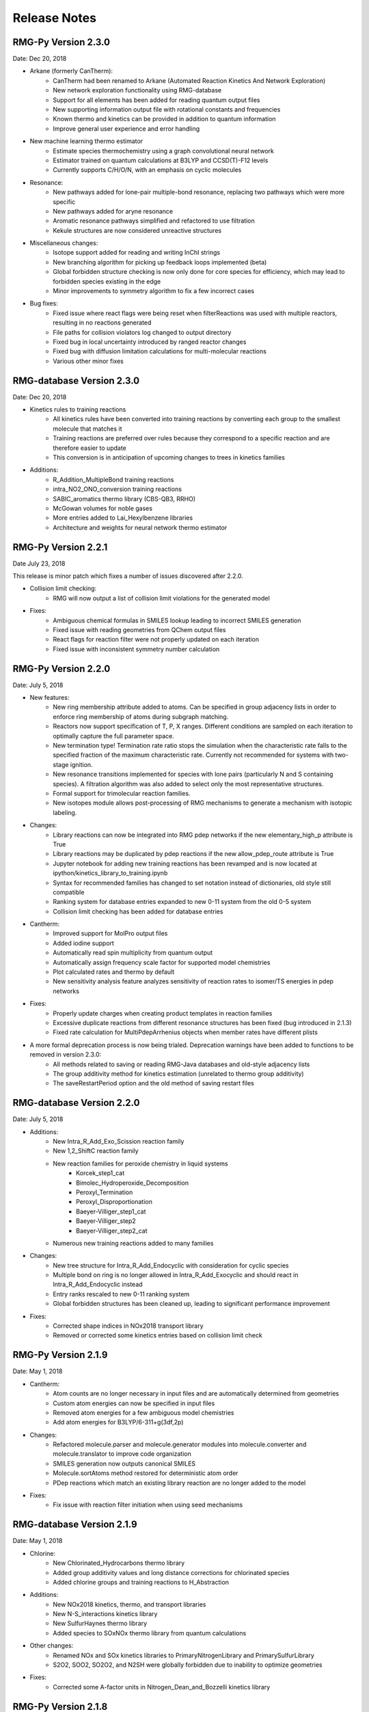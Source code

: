 .. _releaseNotes:

*************
Release Notes
*************

RMG-Py Version 2.3.0
====================
Date: Dec 20, 2018

- Arkane (formerly CanTherm):
    - CanTherm had been renamed to Arkane (Automated Reaction Kinetics And Network Exploration)
    - New network exploration functionality using RMG-database
    - Support for all elements has been added for reading quantum output files
    - New supporting information output file with rotational constants and frequencies
    - Known thermo and kinetics can be provided in addition to quantum information
    - Improve general user experience and error handling

- New machine learning thermo estimator
    - Estimate species thermochemistry using a graph convolutional neural network
    - Estimator trained on quantum calculations at B3LYP and CCSD(T)-F12 levels
    - Currently supports C/H/O/N, with an emphasis on cyclic molecules

- Resonance:
    - New pathways added for lone-pair multiple-bond resonance, replacing
      two pathways which were more specific
    - New pathways added for aryne resonance
    - Aromatic resonance pathways simplified and refactored to use filtration
    - Kekule structures are now considered unreactive structures

- Miscellaneous changes:
    - Isotope support added for reading and writing InChI strings
    - New branching algorithm for picking up feedback loops implemented (beta)
    - Global forbidden structure checking is now only done for core species for
      efficiency, which may lead to forbidden species existing in the edge
    - Minor improvements to symmetry algorithm to fix a few incorrect cases

- Bug fixes:
    - Fixed issue where react flags were being reset when filterReactions was
      used with multiple reactors, resulting in no reactions generated
    - File paths for collision violators log changed to output directory
    - Fixed bug in local uncertainty introduced by ranged reactor changes
    - Fixed bug with diffusion limitation calculations for multi-molecular reactions
    - Various other minor fixes

RMG-database Version 2.3.0
==========================
Date: Dec 20, 2018

- Kinetics rules to training reactions
    - All kinetics rules have been converted into training reactions by converting
      each group to the smallest molecule that matches it
    - Training reactions are preferred over rules because they correspond to a
      specific reaction and are therefore easier to update
    - This conversion is in anticipation of upcoming changes to trees in kinetics families

- Additions:
    - R_Addition_MultipleBond training reactions
    - intra_NO2_ONO_conversion training reactions
    - SABIC_aromatics thermo library (CBS-QB3, RRHO)
    - McGowan volumes for noble gases
    - More entries added to Lai_Hexylbenzene libraries
    - Architecture and weights for neural network thermo estimator


RMG-Py Version 2.2.1
====================
Date July 23, 2018

This release is minor patch which fixes a number of issues discovered after 2.2.0.

- Collision limit checking:
    - RMG will now output a list of collision limit violations for the generated model

- Fixes:
    - Ambiguous chemical formulas in SMILES lookup leading to incorrect SMILES generation
    - Fixed issue with reading geometries from QChem output files
    - React flags for reaction filter were not properly updated on each iteration
    - Fixed issue with inconsistent symmetry number calculation


RMG-Py Version 2.2.0
====================
Date: July 5, 2018

- New features:
    - New ring membership attribute added to atoms. Can be specified in group adjacency lists in order to enforce
      ring membership of atoms during subgraph matching.
    - Reactors now support specification of T, P, X ranges. Different conditions are sampled on each iteration to
      optimally capture the full parameter space.
    - New termination type! Termination rate ratio stops the simulation when the characteristic rate falls to the
      specified fraction of the maximum characteristic rate. Currently not recommended for systems with two-stage ignition.
    - New resonance transitions implemented for species with lone pairs (particularly N and S containing species).
      A filtration algorithm was also added to select only the most representative structures.
    - Formal support for trimolecular reaction families.
    - New isotopes module allows post-processing of RMG mechanisms to generate a mechanism with isotopic labeling.

- Changes:
    - Library reactions can now be integrated into RMG pdep networks if the new elementary_high_p attribute is True
    - Library reactions may be duplicated by pdep reactions if the new allow_pdep_route attribute is True
    - Jupyter notebook for adding new training reactions has been revamped and is now located at ipython/kinetics_library_to_training.ipynb
    - Syntax for recommended families has changed to set notation instead of dictionaries, old style still compatible
    - Ranking system for database entries expanded to new 0-11 system from the old 0-5 system
    - Collision limit checking has been added for database entries

- Cantherm:
    - Improved support for MolPro output files
    - Added iodine support
    - Automatically read spin multiplicity from quantum output
    - Automatically assign frequency scale factor for supported model chemistries
    - Plot calculated rates and thermo by default
    - New sensitivity analysis feature analyzes sensitivity of reaction rates to isomer/TS energies in pdep networks

- Fixes:
    - Properly update charges when creating product templates in reaction families
    - Excessive duplicate reactions from different resonance structures has been fixed (bug introduced in 2.1.3)
    - Fixed rate calculation for MultiPdepArrhenius objects when member rates have different plists

- A more formal deprecation process is now being trialed. Deprecation warnings have been added to functions to be removed in version 2.3.0:
    - All methods related to saving or reading RMG-Java databases and old-style adjacency lists
    - The group additivity method for kinetics estimation (unrelated to thermo group additivity)
    - The saveRestartPeriod option and the old method of saving restart files

RMG-database Version 2.2.0
==========================
Date: July 5, 2018

- Additions:
    - New Intra_R_Add_Exo_Scission reaction family
    - New 1,2_ShiftC reaction family
    - New reaction families for peroxide chemistry in liquid systems
        - Korcek_step1_cat
        - Bimolec_Hydroperoxide_Decomposition
        - Peroxyl_Termination
        - Peroxyl_Disproportionation
        - Baeyer-Villiger_step1_cat
        - Baeyer-Villiger_step2
        - Baeyer-Villiger_step2_cat
    - Numerous new training reactions added to many families

- Changes:
    - New tree structure for Intra_R_Add_Endocyclic with consideration for cyclic species
    - Multiple bond on ring is no longer allowed in Intra_R_Add_Exocyclic and should react in Intra_R_Add_Endocyclic instead
    - Entry ranks rescaled to new 0-11 ranking system
    - Global forbidden structures has been cleaned up, leading to significant performance improvement

- Fixes:
    - Corrected shape indices in NOx2018 transport library
    - Removed or corrected some kinetics entries based on collision limit check


RMG-Py Version 2.1.9
====================
Date: May 1, 2018

- Cantherm:
    - Atom counts are no longer necessary in input files and are automatically determined from geometries
    - Custom atom energies can now be specified in input files
    - Removed atom energies for a few ambiguous model chemistries
    - Add atom energies for B3LYP/6-311+g(3df,2p)

- Changes:
    - Refactored molecule.parser and molecule.generator modules into molecule.converter and molecule.translator to improve code organization
    - SMILES generation now outputs canonical SMILES
    - Molecule.sortAtoms method restored for deterministic atom order
    - PDep reactions which match an existing library reaction are no longer added to the model

- Fixes:
    - Fix issue with reaction filter initiation when using seed mechanisms

RMG-database Version 2.1.9
==========================
Date: May 1, 2018

- Chlorine:
    - New Chlorinated_Hydrocarbons thermo library
    - Added group additivity values and long distance corrections for chlorinated species
    - Added chlorine groups and training reactions to H_Abstraction

- Additions:
    - New NOx2018 kinetics, thermo, and transport libraries
    - New N-S_interactions kinetics library
    - New SulfurHaynes thermo library
    - Added species to SOxNOx thermo library from quantum calculations

- Other changes:
    - Renamed NOx and SOx kinetics libraries to PrimaryNitrogenLibrary and PrimarySulfurLibrary
    - S2O2, SOO2, SO2O2, and N2SH were globally forbidden due to inability to optimize geometries

- Fixes:
    - Corrected some A-factor units in Nitrogen_Dean_and_Bozzelli kinetics library


RMG-Py Version 2.1.8
====================
Date: March 22, 2018

- New features:
    - Chlorine and iodine atom types have been added, bringing support for these elements to RMG-database
    - Forbidden structures now support Molecule and Species definitions in addition to Group definitions

- Changes:
    - Reaction pair generation will now fall back to generic method instead of raising an exception
    - Removed sensitivity.py script since it was effectively a duplicate of simulate.py
    - Thermo jobs in Cantherm now output a species dictionary
    - Fitted atom energy corrections added for B3LYP/6-31g**
    - Initial framework added for hydrogen bonding
    - Renamed molepro module and associated classes to molpro (MolPro) to match actual spelling of the program
    - Chemkin module is now cythonized to improve performance

- Fixes:
    - Allow delocalization of triradicals to prevent hysteresis in resonance structure generation
    - Fix reaction comment parsing issue with uncertainty analysis
    - Fix numerical issue causing a number of pressure dependent RMG jobs to crash
    - Template reactions from seed mechanisms are now loaded as library reactions if the original family is not loaded
    - Fix issues with degeneracy calculation for identical reactants

RMG-database Version 2.1.8
==========================
Date: March 22, 2018

- Changes:
    - Corrected name of JetSurf2.0 kinetics and thermo libraries to JetSurf1.0
    - Added actual JetSurf2.0 kinetics and thermo libraries
    - Updated thermo groups for near-aromatic radicals, including radical and polycyclic corrections


RMG-Py Version 2.1.7
====================
Date: February 12, 2018

- Charged atom types:
    - Atom types now have a charge attribute to cover a wider range of species
    - New atom types added for nitrogen and sulfur groups
    - Carbon and oxygen atom types renamed following new valence based naming scheme

- Ring perception:
    - Ring perception methods in the Graph class now use RingDecomposerLib
    - This includes the getSmallestSetOfSmallestRings methods and a newly added getRelevantCycles method
    - The set of relevant cycles is unique and generally more useful for chemical graphs
    - This also fixes inaccuracies with the original SSSR method

- Other changes:
    - Automatically load reaction libraries when using a seed mechanism
    - Default kinetics estimator has been changed to rate rules instead of group additivity
    - Kinetics families can now be set to be irreversible
    - Model enlargement now occurs after each reactor simulation rather than after all of them
    - Updated bond additivity corrections for CBS-QB3 in Cantherm

- Fixes:
    - Do not print SMILES when raising AtomTypeError to avoid further exceptions
    - Do not recalculate thermo if a species already has it
    - Fixes to parsing of family names in seed mechanisms


RMG-database Version 2.1.7
==========================
Date: February 12, 2018

- Charged atom types:
    - Update adjlists with new atom types across the entire database
    - Added sulfur groups to all relevant kinetics families
    - New thermo group additivity values for sulfur/oxygen species

- Additions:
    - Benzene bonds can now react in in R_Addition_MultipleBond
    - Many new training reactions and groups added in R_Addition_MultipleBond
    - New Singlet_Val6_to_triplet kinetics family
    - New Sulfur GlarborgBozzelli kinetics and thermo libraries
    - New Sulfur GlarborgMarshall kinetics and thermo libraries
    - New Sulfur GlarborgH2S kinetics and thermo libraries
    - New Sulfur GlarborgNS kinetics and thermo libraries
    - New NOx and NOx/LowT kinetics libraries
    - New SOx kinetics library
    - New BurcatNS thermo library
    - New SOxNOx thermo library
    - New 2+2_cycloaddition_CS kinetics family
    - New Cyclic_Thioether_Formation kinetics family
    - New Lai_Hexylbenzene kinetics and thermo libraries

- Changes:
    - 1,2-Birad_to_alkene family is now irreversible
    - OxygenSingTrip kinetics library removed (replaced by Singlet_Val6_to_triplet family)
    - Ozone is no longer forbidden

- Fixes:
    - Corrected adjlist for phenyl radical in JetSurf2.0 and USC-Mech-ii
    - Some singlet thermo groups relocated from radical.py to group.py


RMG-Py Version 2.1.6
====================
Date: December 21, 2017

- Model resurrection:
    - Automatically attempts to save simulation after encountering a DASPK error
    - Adds species and reactions in order to modify model dynamics and fix the error

- New features:
    - Add functionality to read RCCSD(T)-F12 energies from MolPro log files
    - Add liquidReactor support to flux diagram generation

- Other changes:
    - Removed rmgpy.rmg.model.Species class and merged functionality into main rmgpy.species.Species class
    - Refactored parsing of RMG-generated kinetics comments from Chemkin files and fixed related issues
    - Refactored framework for generating reactions to reduce code duplication
    - Resonance methods renamed from generateResonanceIsomers to generate_resonance_structures across all modules
    - Raise CpInf to Cphigh for entropy calculations to prevent invalid results

- Fixes:
    - Update sensitivity analysis to use ModelSettings and SimulatorSettings classes introduced in v2.1.5
    - Fixed generate_reactions methods in KineticsDatabase to be directly usable again
    - Fixed issues with aromaticity perception and generation of aromatic resonance structures

RMG-database Version 2.1.6
==========================
Date: December 21, 2017

- Additions:
    - New training reactions added for [NH2] related H_Abstractions
    - 14 new kinetics libraries related to aromatics formation (see RMG-database #222 for details)

- Other changes:
    - Removed some global forbidden groups which are no longer needed
    - Forbid CO and CS biradicals
    - Updated lone_electron_pair_bond family and removed from recommended list

- Fixes:
    - Fixed unit errors in some H_Abstraction and R_Addition_MultipleBond depositories


RMG-Py Version 2.1.5
====================
Date: October 18, 2017

- New bicyclic formula:
    - Estimates polycyclic corrections for unsaturated bicyclics by adjusting the correction for the saturated version
    - Can provide a decent estimate in many cases where there is not an exact match

- Other changes:
    - Refactored simulation algorithm to properly add multiple objects per iteration
    - Print equilibrium constant and reverse rate coefficient values when using Cantherm to calculate kinetics
    - Speed up degeneracy calculation by reducing unnecessary operations

- Fixes:
    - Loosen tolerance for bond order identification to account for floating point error
    - Fixed uncertainty analysis to allow floats as bond orders
    - Fixed some comment parsing issues in uncertainty analysis
    - Added product structure atom relabeling for families added in RMG-database v2.1.5
    - Fixed issue with automatic debugging of kinetics errors due to forbidden structures

RMG-database Version 2.1.5
==========================
Date: October 18, 2017

- Additions:
    - New thermo groups added for species relevant in cyclopentadiene and natural gas pyrolysis
    - Added C2H4+O_Klipp2017 kinetics library

- Fixes:
    - Prevent charged carbenes from reacting in Singlet_Carbene_Intra_Disproportionation
    - Updated H_Abstraction rates in ethylamine library and corresponding training reactions


RMG-Py Version 2.1.4
====================
Date: September 08, 2017

- Accelerator tools:
    - Dynamics criterion provides another method to expand the mechanism by adding reactions to the core
    - Surface algorithm enables better control of species movement to the core when using the dynamics criterion
    - Multiple sets of model parameters can now be specified in a input file to allow different stages of model generation
    - A species number termination criterion can now be set to limit model size
    - Multiple items can now be added per iteration to speed up model construction
    - New ModelSettings and SimulatorSettings classes for storing input parameters

- New features:
    - Kinetics libraries can now be automatically generated during RMG runs to be used as seeds for subsequent runs
    - Loading automatically generated seed mechanisms recreates the original template reaction objects to allow restarting runs from the seed mechanism
    - Carbene constraints can now be set in the species constraint block using maxSingletCarbenes and maxCarbeneRadicals
    - Chirality is now considered for determining symmetry numbers
    - Thermodynamic pruning has been added to allow removal of edge species with unfavorable free energy (beta)

- Other changes:
    - RMG-Py exception classes have been consolidated in the rmgpy.exceptions module
    - Species labels will now inherit the label from a matched thermo library entry
    - Sensitivity analysis is now available for LiquidReactor

- Fixes:
    - Fixed sensitivity analysis following changes to the simulate method
    - Add memory handling when generating collision matrix for pressure dependence
    - Improved error checking for MOPAC
    - Prevent infinite loops when retrieving thermo groups

- Known issues:
    - Seed mechanisms cannot be loaded if the database settings are different from the original ones used to generate the seed

RMG-database Version 2.1.4
==========================
Date: September 08, 2017

- New kinetics families for propargyl recombination route to benzene:
    - Singlet_Carbene_Intra_Disproportionation
    - Intra_5_membered_conjugated_C=C_C=C_addition
    - Intra_Diels_alder_monocyclic
    - Concerted_Intra_Diels_alder_monocyclic_1,2_shift
    - Intra_2+2_cycloaddition_Cd
    - Cyclopentadiene_scission
    - 6_membered_central_C-C_shift

- Renamed kinetics families:
    - Intra_Diels_Alder --> Intra_Retro_Diels_alder_bicyclic
    - H_shift_cyclopentadiene --> Intra_ene_reaction

- Other additions:
    - Klippenstein_Glarborg2016 kinetics and thermo libraries
    - Group additivity values added for singlet carbenes, which are no longer forbidden


RMG-Py Version 2.1.3
====================
Date: July 27, 2017

- Thermo central database:
    - Framework for tracking and submitting species to a central database have been added
    - Following species submission, the central database will queue and submit quantum chemistry jobs for thermochemistry calculation
    - This is an initial step towards self-improving thermochemistry prediction

- Rotor handling in Cantherm:
    - Free rotors can now be specified
    - Limit number of terms used when fitting hinder rotor scans
    - Fixed bug with ZPE calculation when using hindered rotors

- New reaction degeneracy algorithm:
    - Use atom ID's to distinguish degenerate reactions from duplicates due to other factors
    - Degeneracy calculation now operates across all families rather than within each separately
    - Multiple transition states are now identified based on template comparisons and kept as duplicate reactions

- Nodal distances:
    - Distances can now be assigned to trees in reaction families
    - This enables better rate averages with multiple trees
    - Fixed bug with finding the closest rate rule in the tree

- New features:
    - Added methods for automatically writing RMG-database files
    - New symmetry algorithm improves symmetry number calculations for resonant and cyclic species
    - Group additivity algorithm updated to apply new long distance corrections
    - Specific colliders can now be specified for pressure-dependent rates
    - Very short superminimal example added (hydrogen oxidation) for checking basic RMG operation
    - Cantera now outputs a Chemkin file which can be directly imported into Chemkin

- Fixes:
    - Fixed bug with negative activation energies when using Evans-Polanyi rates
    - Fixed walltime specification from command line when running RMG
    - Fixes and unit tests added for diffusionLimited module

- Known issues:
    - The multiple transition state algorithm can result in undesired duplicate reactions for reactants with multiple resonance structures

RMG-database Version 2.1.3
==========================
Date: July 27, 2017

- Long-distance interaction thermo corrections:
    - The gauche and int15 group files have been replaced by longDistanceInteraction_noncyclic
    - New corrections for cyclic ortho/meta/para interactions are now available in longDistanceInteraction_cyclic

- Changes:
    - Oa_R_Recombination family renamed to Birad_R_Recombination
    - More training reactions added for sulfur species in H_Abstraction
    - RMG-database tests have been moved to RMG-Py


RMG-Py Version 2.1.2
====================
Date: May 18, 2017

- Improvements:
    - New nitrogen atom types
    - Kinetics libraries can now be specified as a list of strings in the input file
    - New script to generate output HTML locally: generateChemkinHTML.py
    - New kekulization module replaces RDKit for generating Kekule structures
    - Benzene bonds can now be reacted in reaction families
    - Removed cantherm.geometry module due to redundancy with statmech.conformer

- Fixes:
    - Reaction direction is now more deterministic after accounting for floating point error
    - Multiple bugs with resonance structure generation for aromatics have been addressed


RMG-database Version 2.1.2
==========================
Date: May 18, 2017

- Nitrogen improvements:
    - Added ethylamine kinetics library
    - Updated group additivity values for nitrogen species
    - Added rate rules and training reactions for nitrogen species

- Additions:
    - New CO_Disproportionation family
    - Added CurranPentane kinetics and thermo libraries

- Fixes:
    - Corrected some rates in FFCM1(-) to use MultiArrhenius kinetics
    - Corrected a few adjlists in FFCM1(-)


RMG-Py Version 2.1.1
====================
Date: April 07, 2017

- Uncertainty analysis:
    - Local and global uncertainty analysis now available for RMG-generated models
    - Global uncertainty analysis uses MIT Uncertainty Quantification library, currently only supported on Linux systems
    - Examples for each module are available in localUncertainty.ipynb and globalUncertainty.ipynb

- Fixes:
    - Clar structure generation no longer intercepts signals
    - Fixes to SMILES generation
    - Fix default spin state of [CH]

RMG-database Version 2.1.1
==========================
Date: April 07, 2017

- Additions:
    - More species added to FFCM1(-) thermo library

- Changes:
    - Improved handling of excited species in FFCM1(-) kinetics library
    - Replaced Klippenstein H2O2 kinetics and thermo libraries with BurkeH2O2inN2 and BurkeH2O2inArHe

- Fixes:
    - Corrected adjlists for some species in JetSurf2.0 kinetics and thermo libraries (also renamed from JetSurf0.2)
    - Correct multiplicities for [C] and [CH] in multiple libraries ([C] from 5 to 3, [CH] from 4 to 2)


RMG-Py Version 2.1.0
====================
Date: March 07, 2017

- Clar structure generation
    - optimizes the aromatic isomer representations in RMG
    - lays the foundations for future development of poly-aromatic kinetics reaction families

- Flux pathway analysis
    - introduces an ipython notebook for post-generatation pathway analysis (``ipython.mechanism_analyzer.ipynb``)
    - visualizes reactions and provides flux statistics in a more transparent way

- Cantera mechanism
    - automatically writes cantera version of RMG-generated mechanism at the end of RMG jobs

- Fixes bugs
    - upgrades ``pruning`` to fix new memory leaks introduced by recent functionalities
    - fixes the bug of duplicated species creation caused by ``getThermoData`` removing isomers unexpectedly
    - fixes restart file generation and parsing problems and users can choose restart mode again
    - upgrades bicyclic decomposition method such that more deterministic behaviors are ensured
    - change bond order type to float from string to improve RMG's symmetry calculation for species with multiple resonance structures

RMG-database Version 2.1.0
==========================
Date: March 07, 2017

- Several new kinetics libraries added
    - FFCM-1
    - JetSurF 0.2
    - Chernov_aromatic_only
    - Narayanaswamy_aromatic_only
    - 1989_Stewart_2CH3_to_C2H5_H
    - 2005_Senosiain_OH_C2H2
    - 2006_Joshi_OH_CO
    - C6H5_C4H4_Mebel
    - c-C5H5_CH3_Sharma

- Several new thermochemistry libraries added
    - FFCM-1
    - JetSurF 0.2
    - Chernov_aromatic_only
    - Narayanaswamy_aromatic_only

- Improved kinetics tree accessibility
    - adds database tests ensuring groups in the tree to be accessible
    - improves definitions of group structures in the kinetics trees to ensure accessibility

- New oxygenates thermo groups are added based Paraskeva et al.

- Improved database tools
    - ``convertKineticsLibraryToTrainingReactions.ipynb`` now can visualize groups of matched rate rules that training reactions hit 
    - ``exportKineticsLibrarytoChemkin.py`` and ``importChemkinLibrary.py`` add more logging information on reaction sources


RMG-Py Version 2.0.0
====================
Date: September 16, 2016

This release includes several milestones of RMG project:

- Parallelization finally introduced in RMG:
    - Generates reactions during ``enlarge`` step in parallel fashion (``rmgpy.rmg.react``)
    - Enables concurrent computing for QMTP thermochemistry calculations (``rmgpy.thermo.thermoengine``)
    - Instructions of running RMG parallel mode can be found `here for SLURM scheduler <https://github.com/ReactionMechanismGenerator/RMG-Py/wiki/Running-RMG-in-parallel-with-a-SLURM-scheduler>`_ and `here for SGE scheduler <https://github.com/ReactionMechanismGenerator/RMG-Py/wiki/Running-RMG-in-parallel-with-a-SGE-scheduler>`_.

- Polycyclic thermochemistry estimation improved:
    - Extends group additivity method for polycyclics and estimates polycyclics of any large sizes by a heuristic method (bicyclics decomposition)

- New tree averaging for kinetics:
    - Fixes previous issue of imcomplete generation of cross-level rate rules
    - Implements Euclidean distance algorithm for the selection of the best rate rules to use in ``estimateKinetics``
    - Streamlines storage of kinetics comments for averaged rules, which can be analyzed by ``extractSourceFromComments``

- Database entry accessibility tests: 
    - Adds entry accessibility tests for future entries (``testing.databaseTest``)

- Fixes bugs
    - fluxdiagram generation is now fixed, one can use it to generate short video of fluxdigram evolution
    - mac environment yml file is introduced to make sure smooth RMG-Py installation and jobs on mac
    - fixes failure of ``checkForExistingSpecies`` for polyaromatics species
    - fixes execution failure when both pruning and pDep are turned on
    - fixes pDep irreversible reactions
    - fixes issue of valency of ``Cbf`` atom by dynamic benzene bond order assignment


RMG-database Version 2.0.0
==========================
Date: September 16, 2016

In conjunction with the release of RMG-Py v2.0.0, an updated package for the RMG-database has also been released.
This release brings some new additions and fixes:

- Polycyclic thermochemistry estimation improved:
    - polycyclic database reorganized and more entries added in systematic way (``input.thermo.groups.polycyclic``)

- Database entry accessibility tests:
    - Fixes existing inaccessible entries in solvation/statmech/thermo of RMG-database 


RMG-Py Version 1.0.4
====================
Date: March 28, 2016

- Cantera support in RMG (``rmgpy.tools.canteraModel``):
    - Provides functions to help simulate RMG models using Cantera.
    - Has capability to generate cantera conditions and convert CHEMKIN files to cantera models, or use RMG to directly convert species and reactions objects to Cantera objects.
    - Demonstrative example found in ``ipython/canteraSimulation.ipynb``

- Module for regression testing of models generated by RMG (``rmgpy.tools.observableRegression``):
    - Helps identify differences between two versions of models generated by RMG, using the "observables" that the user cares about.

- Automatic plotting of simulations and sensitivities when generating models (``rmgpy.tools.plot``):
    - Contains plotting classes useful for plotting simulations, sensitivities, and other data
    - Automatic plotting of simulations in the job's ``solver`` folder when ``saveSimulationProfiles`` is set to ``True`` in the input file. 
    - Sensitivities for top 10 most sensitivie reactions and thermo now plotted automatically and stored in the ``solver`` folder.

- Improved thermochemistry estimation (mostly for cyclics and polycyclics)
    - Add rank as an additional attribute in thermo database entries to determine trustworthiness

- Bug fixes:
    - Training reactions now load successfully regardless of ``generateSpeciesConstraints`` parameters
    - Transport data is now saved correctly to CHEMKIN ``tran.dat`` file and also imports successfully
    - Fixes appending of reactions to CHEMKIN file when reaction libraries are desired to be appended to output
    - Fixes writing of csv files for simulation and sensitivity results in Windows
    - Fixes ``Reaction.draw()`` function to draw the entire reaction rather than a single species


RMG-Py Version 1.0.3
====================
Date: February 4, 2016

This mini release contains the following updates:

- Pdep convergence issues in RMG-Py v1.0.2 are now fixed.
- RMG-database version information and anaconda binary version information is now recorded in RMG log file.


RMG-Py Version 1.0.2
====================
Date: January 29, 2016

This new release adds several new features and bug fixes. 

- Windows users can rejoice: RMG is now available in binary format on the Anaconda platform.  Building by source is also
  much easier now through the Anaconda managed python environment for dependencies. See the updated :ref:`Installation Page<installation>`
  for more details
- Reaction filtering for speeding up model generation has now been added.  It has been shown to speed up model convergence by
  7-10x.  See more details about how to use it in your RMG job :ref:`here <filterReactions>`.  Learn more about the theory 
  and algorithm on the :ref:`Rate-based Model Enlarging Algorithm <ratebasedmodelenlarger>` page.
- The RMG :ref:`native scripts <modules>` are now organized under the ``rmgpy.tools`` submodule for
  developer ease and better extensibility in external scripts.
- InChI conversion is now more robust for singlets and triplets, 
  and augmented InChIs and InChI keys are now possible with new radical electron, lone pair, and multiplicity flags.  
- Output HTML for visualizing models are now cleaned up and also more functional, including features to display thermo comments,
  display enthalpy, entropy, and free energy of reaction, as well as filter reactions by species.  You can use this new visualization format
  either by running a job in RMG v1.0.2 or revisualizing your CHEMKIN file and species dictionary using
  the `visualization web tool <http://rmg.mit.edu/simulate/chemkin>`_.
  
  
  
RMG-database Version 1.0.2
==========================
Date: January 29, 2016

In conjunction with the release of RMG-Py v1.0.2, an updated package for the RMG-database has also been released.
This release brings some new additions and fixes:

- New group additivity values for oxitene, oxerene, oexpane, and furan ring groups
- Improvements to sulfur chemistry:
    - Restructuring of radical trees in the kinetics families ``SubstitutionS`` and ``intra_substitutionCS_cyclization``
    - A reaction library for di-tert-butyl sulfide
- Improvements for the ``R_Addition_Multiple_Bond`` kinetics family through new rate rules
  for the addition of allyl radical to double bonds in ethene, propene, and butene-like
  compounds, based on CBS-QB3 estimates from K. Wang, S.M. Villano, A.M. Dean, 
  "Reactions of allylic radicals that impact molecular weight growth kinetics", *PCCP*,
  6255-6273 (2015).
- Several new thermodynamic and kinetics libraries for molecules associated with the
  pyrolysis of cyclopentadiene in the presence of ethene, based off of calculations from
  the paper A.G. Vandeputte, S.S. Merchant, M.R. Djokic, K.M. Van Geem, 
  G.B. Marin, W. H. Green, "Detailed study of cyclopentadiene pyrolysis in the 
  presence of ethene: realistic pathways from C5H5 to naphthalene" (2016)
